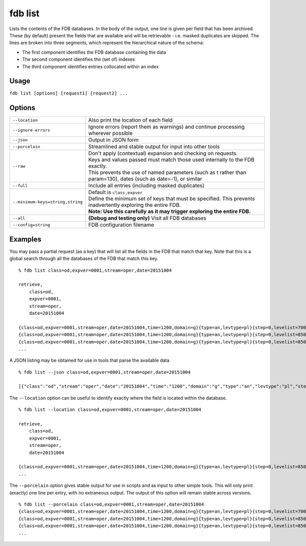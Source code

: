 fdb list
********

Lists the contents of the FDB databases.  
In the body of the output, one line is given per field that has been archived. These (by default) present the fields that are available and will be retrievable - i.e. masked duplicates are skipped.  
The lines are broken into three segments, which represent the hierarchical nature of the schema:

* The first component identifies the FDB database containing the data
* The second component identifies the (set of) indexes
* The third component identifies entries collocated within an index

Usage
-----

``fdb list [options] [request1] [request2] ...``

Options
-------

+----------------------------------------+---------------------------------------------------------------------------------------------------------------------+
| ``--location``                         | Also print the location of each field                                                                               |
+----------------------------------------+---------------------------------------------------------------------------------------------------------------------+
| ``--ignore-errors``                    | Ignore errors (report them as warnings) and continue processing wherever possible                                   |
+----------------------------------------+---------------------------------------------------------------------------------------------------------------------+
| ``--json``                             | Output in JSON form                                                                                                 |
+----------------------------------------+---------------------------------------------------------------------------------------------------------------------+
| ``--porcelain``                        | Streamlined and stable output for input into other tools                                                            |
+----------------------------------------+---------------------------------------------------------------------------------------------------------------------+
| ``--raw``                              | | Don't apply (contextual) expansion and checking on requests.                                                      |
|                                        | | Keys and values passed must match those used internally to the FDB exactly.                                       |
|                                        | | This prevents the use of named parameters (such as t rather than param=130), dates (such as date=-1), or similar  |
+----------------------------------------+---------------------------------------------------------------------------------------------------------------------+
| ``--full``                             | Include all entries (including masked duplicates)                                                                   |
+----------------------------------------+---------------------------------------------------------------------------------------------------------------------+
| ``--minimum-keys=string,string``       | | Default is ``class,expver``                                                                                       |
|                                        | | Define the minimum set of keys that must be specified. This prevents inadvertently exploring the entire FDB.      |
|                                        | | **Note: Use this carefully as it may trigger exploring the entire FDB.**                                          |
+----------------------------------------+---------------------------------------------------------------------------------------------------------------------+
| ``--all``                              | **(Debug and testing only)** Visit all FDB databases                                                                |
+----------------------------------------+---------------------------------------------------------------------------------------------------------------------+
| ``--config=string``                    | FDB configuration filename                                                                                          |
+----------------------------------------+---------------------------------------------------------------------------------------------------------------------+


Examples
--------

You may pass a partial request (as a key) that will list all the fields in the FDB that match that key.
Note that this is a global search through all the databases of the FDB that match this key.
::

  % fdb list class=od,expver=0001,stream=oper,date=20151004
  
  retrieve,
      class=od,
      expver=0001,
      stream=oper,
      date=20151004
  
  {class=od,expver=0001,stream=oper,date=20151004,time=1200,domain=g}{type=an,levtype=pl}{step=0,levelist=700,param=155}
  {class=od,expver=0001,stream=oper,date=20151004,time=1200,domain=g}{type=an,levtype=pl}{step=0,levelist=850,param=129}
  {class=od,expver=0001,stream=oper,date=20151004,time=1200,domain=g}{type=an,levtype=pl}{step=0,levelist=850,param=130}
  ...


A JSON listing may be obtained for use in tools that parse the available data
::

  % fdb list --json class=od,expver=0001,stream=oper,date=20151004
  
  [{"class":"od","stream":"oper","date":"20151004","time":"1200","domain":"g","type":"an","levtype":"pl","step":"0","levelist":"700","param":"155"},{...},...]


The ``--location`` option can be useful to identify exactly where the field is located within the database. 
::

  % fdb list --location class=od,expver=0001,stream=oper,date=20151004
  
  retrieve,
      class=od,
      expver=0001,
      stream=oper,
      date=20151004
  
  {class=od,expver=0001,stream=oper,date=20151004,time=1200,domain=g}{type=an,levtype=pl}{step=0,levelist=850,param=130} (/data/mars_p_d17_d17_1_15/fdb/od:0001:oper:20151004:1200:g/an:pl.20161103.120238.dhs1213.ecmwf.int.1739461754885.data,13121592,3280398)
  ...

The ``--porcelain`` option gives stable output for use in scripts and as input to other simple tools. This will only print (exactly) one line per entry, with no extraneous output. The output of this option will remain stable across versions.
::

  % fdb list --porcelain class=od,expver=0001,stream=oper,date=20151004
  {class=od,expver=0001,stream=oper,date=20151004,time=1200,domain=g}{type=an,levtype=pl}{step=0,levelist=700,param=155}
  {class=od,expver=0001,stream=oper,date=20151004,time=1200,domain=g}{type=an,levtype=pl}{step=0,levelist=850,param=129}
  {class=od,expver=0001,stream=oper,date=20151004,time=1200,domain=g}{type=an,levtype=pl}{step=0,levelist=850,param=130}
  ...


